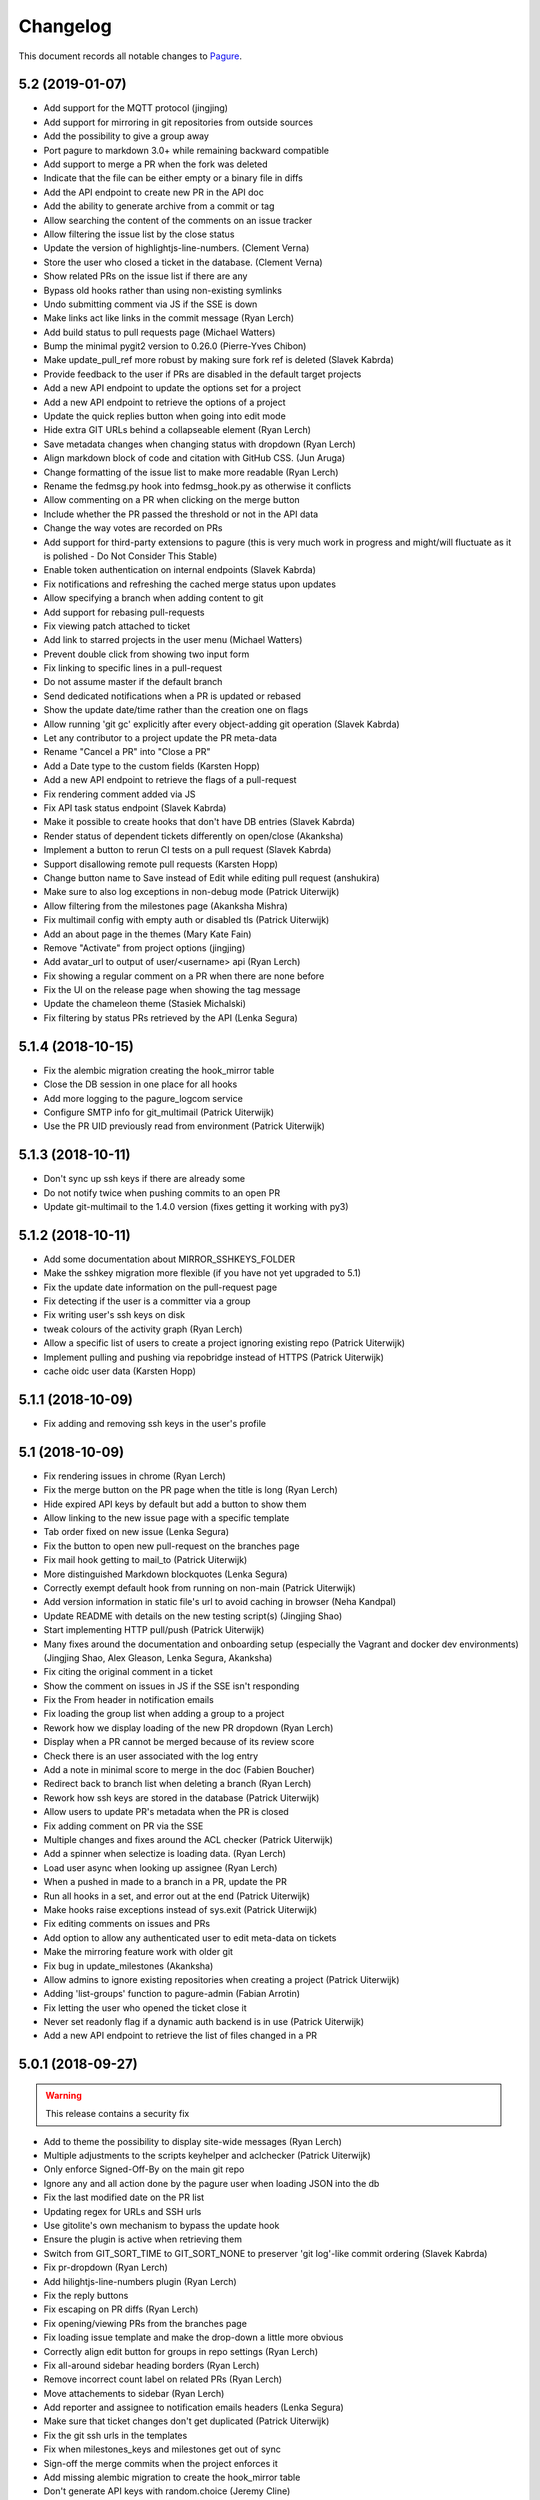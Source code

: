 Changelog
=========

This document records all notable changes to `Pagure <https://pagure.io>`_.

5.2 (2019-01-07)
----------------
- Add support for the MQTT protocol (jingjing)
- Add support for mirroring in git repositories from outside sources
- Add the possibility to give a group away
- Port pagure to markdown 3.0+ while remaining backward compatible
- Add support to merge a PR when the fork was deleted
- Indicate that the file can be either empty or a binary file in diffs
- Add the API endpoint to create new PR in the API doc
- Add the ability to generate archive from a commit or tag
- Allow searching the content of the comments on an issue tracker
- Allow filtering the issue list by the close status
- Update the version of highlightjs-line-numbers. (Clement Verna)
- Store the user who closed a ticket in the database. (Clement Verna)
- Show related PRs on the issue list if there are any
- Bypass old hooks rather than using non-existing symlinks
- Undo submitting comment via JS if the SSE is down
- Make links act like links in the commit message (Ryan Lerch)
- Add build status to pull requests page (Michael Watters)
- Bump the minimal pygit2 version to 0.26.0 (Pierre-Yves Chibon)
- Make update_pull_ref more robust by making sure fork ref is deleted
  (Slavek Kabrda)
- Provide feedback to the user if PRs are disabled in the default target
  projects
- Add a new API endpoint to update the options set for a project
- Add a new API endpoint to retrieve the options of a project
- Update the quick replies button when going into edit mode
- Hide extra GIT URLs behind a collapseable element (Ryan Lerch)
- Save metadata changes when changing status with dropdown (Ryan Lerch)
- Align markdown block of code and citation with GitHub CSS. (Jun Aruga)
- Change formatting of the issue list to make more readable (Ryan Lerch)
- Rename the fedmsg.py hook into fedmsg_hook.py as otherwise it conflicts
- Allow commenting on a PR when clicking on the merge button
- Include whether the PR passed the threshold or not in the API data
- Change the way votes are recorded on PRs
- Add support for third-party extensions to pagure (this is very much
  work in progress and might/will fluctuate as it is polished - Do Not
  Consider This Stable)
- Enable token authentication on internal endpoints (Slavek Kabrda)
- Fix notifications and refreshing the cached merge status upon updates
- Allow specifying a branch when adding content to git
- Add support for rebasing pull-requests
- Fix viewing patch attached to ticket
- Add link to starred projects in the user menu (Michael Watters)
- Prevent double click from showing two input form
- Fix linking to specific lines in a pull-request
- Do not assume master if the default branch
- Send dedicated notifications when a PR is updated or rebased
- Show the update date/time rather than the creation one on flags
- Allow running 'git gc' explicitly after every object-adding git operation
  (Slavek Kabrda)
- Let any contributor to a project update the PR meta-data
- Rename "Cancel a PR" into "Close a PR"
- Add a Date type to the custom fields (Karsten Hopp)
- Add a new API endpoint to retrieve the flags of a pull-request
- Fix rendering comment added via JS
- Fix API task status endpoint (Slavek Kabrda)
- Make it possible to create hooks that don't have DB entries (Slavek Kabrda)
- Render status of dependent tickets differently on open/close (Akanksha)
- Implement a button to rerun CI tests on a pull request (Slavek Kabrda)
- Support disallowing remote pull requests (Karsten Hopp)
- Change button name to Save instead of Edit while editing pull request
  (anshukira)
- Make sure to also log exceptions in non-debug mode (Patrick Uiterwijk)
- Allow filtering from the milestones page (Akanksha Mishra)
- Fix multimail config with empty auth or disabled tls (Patrick Uiterwijk)
- Add an about page in the themes (Mary Kate Fain)
- Remove "Activate" from project options (jingjing)
- Add avatar_url to output of user/<username> api (Ryan Lerch)
- Fix showing a regular comment on a PR when there are none before
- Fix the UI on the release page when showing the tag message
- Update the chameleon theme (Stasiek Michalski)
- Fix filtering by status PRs retrieved by the API (Lenka Segura)


5.1.4 (2018-10-15)
------------------

- Fix the alembic migration creating the hook_mirror table
- Close the DB session in one place for all hooks
- Add more logging to the pagure_logcom service
- Configure SMTP info for git_multimail (Patrick Uiterwijk)
- Use the PR UID previously read from environment (Patrick Uiterwijk)


5.1.3 (2018-10-11)
------------------

- Don't sync up ssh keys if there are already some
- Do not notify twice when pushing commits to an open PR
- Update git-multimail to the 1.4.0 version (fixes getting it working with py3)


5.1.2 (2018-10-11)
------------------

- Add some documentation about MIRROR_SSHKEYS_FOLDER
- Make the sshkey migration more flexible (if you have not yet upgraded to 5.1)
- Fix the update date information on the pull-request page
- Fix detecting if the user is a committer via a group
- Fix writing user's ssh keys on disk
- tweak colours of the activity graph (Ryan Lerch)
- Allow a specific list of users to create a project ignoring existing repo
  (Patrick Uiterwijk)
- Implement pulling and pushing via repobridge instead of HTTPS
  (Patrick Uiterwijk)
- cache oidc user data (Karsten Hopp)


5.1.1 (2018-10-09)
------------------

- Fix adding and removing ssh keys in the user's profile


5.1 (2018-10-09)
----------------

- Fix rendering issues in chrome (Ryan Lerch)
- Fix the merge button on the PR page when the title is long (Ryan Lerch)
- Hide expired API keys by default but add a button to show them
- Allow linking to the new issue page with a specific template
- Tab order fixed on new issue (Lenka Segura)
- Fix the button to open new pull-request on the branches page
- Fix mail hook getting to mail_to (Patrick Uiterwijk)
- More distinguished Markdown blockquotes (Lenka Segura)
- Correctly exempt default hook from running on non-main (Patrick Uiterwijk)
- Add version information in static file's url to avoid caching in browser
  (Neha Kandpal)
- Update README with details on the new testing script(s) (Jingjing Shao)
- Start implementing HTTP pull/push (Patrick Uiterwijk)
- Many fixes around the documentation and onboarding setup (especially the
  Vagrant and docker dev environments) (Jingjing Shao, Alex Gleason, Lenka
  Segura, Akanksha)
- Fix citing the original comment in a ticket
- Show the comment on issues in JS if the SSE isn't responding
- Fix the From header in notification emails
- Fix loading the group list when adding a group to a project
- Rework how we display loading of the new PR dropdown (Ryan Lerch)
- Display when a PR cannot be merged because of its review score
- Check there is an user associated with the log entry
- Add a note in minimal score to merge in the doc (Fabien Boucher)
- Redirect back to branch list when deleting a branch (Ryan Lerch)
- Rework how ssh keys are stored in the database (Patrick Uiterwijk)
- Allow users to update PR's metadata when the PR is closed
- Fix adding comment on PR via the SSE
- Multiple changes and fixes around the ACL checker (Patrick Uiterwijk)
- Add a spinner when selectize is loading data. (Ryan Lerch)
- Load user async when looking up assignee (Ryan Lerch)
- When a pushed in made to a branch in a PR, update the PR
- Run all hooks in a set, and error out at the end (Patrick Uiterwijk)
- Make hooks raise exceptions instead of sys.exit (Patrick Uiterwijk)
- Fix editing comments on issues and PRs
- Add option to allow any authenticated user to edit meta-data on tickets
- Make the mirroring feature work with older git
- Fix bug in update_milestones (Akanksha)
- Allow admins to ignore existing repositories when creating a project (Patrick
  Uiterwijk)
- Adding 'list-groups' function to pagure-admin (Fabian Arrotin)
- Fix letting the user who opened the ticket close it
- Never set readonly flag if a dynamic auth backend is in use (Patrick Uiterwijk)
- Add a new API endpoint to retrieve the list of files changed in a PR


5.0.1 (2018-09-27)
------------------

.. warning:: This release contains a security fix

- Add to theme the possibility to display site-wide messages (Ryan Lerch)
- Multiple adjustments to the scripts keyhelper and aclchecker (Patrick Uiterwijk)
- Only enforce Signed-Off-By on the main git repo
- Ignore any and all action done by the pagure user when loading JSON into the db
- Fix the last modified date on the PR list
- Updating regex for URLs and SSH urls
- Use gitolite's own mechanism to bypass the update hook
- Ensure the plugin is active when retrieving them
- Switch from GIT_SORT_TIME to GIT_SORT_NONE to preserver 'git log'-like commit
  ordering (Slavek Kabrda)
- Fix pr-dropdown (Ryan Lerch)
- Add hilightjs-line-numbers plugin (Ryan Lerch)
- Fix the reply buttons
- Fix escaping on PR diffs (Ryan Lerch)
- Fix opening/viewing PRs from the branches page
- Fix loading issue template and make the drop-down a little more obvious
- Correctly align edit button for groups in repo settings (Ryan Lerch)
- Fix all-around sidebar heading borders (Ryan Lerch)
- Remove incorrect count label on related PRs (Ryan Lerch)
- Move attachements to sidebar (Ryan Lerch)
- Add reporter and assignee to notification emails headers (Lenka Segura)
- Make sure that ticket changes don't get duplicated (Patrick Uiterwijk)
- Fix the git ssh urls in the templates
- Fix when milestones_keys and milestones get out of sync
- Sign-off the merge commits when the project enforces it
- Add missing alembic migration to create the hook_mirror table
- Don't generate API keys with random.choice (Jeremy Cline)


5.0 (2018-09-24)
----------------

.. warning:: This release contains backward incompatible changes and fixes a CVE

- Pagure supports now python2 and python3 simultaneously (Thanks to Aurélien
  Bompard and Neal Gompa for the testing)
- New UI deployed (thanks to Ryan Lerch)
- New dashboard page as index page when authenticated (Ryan Lerch)
- API listing items (projects, issues, pull-requests are now paginated (
  Karsten Hopp)
  .. warning:: Backward incompatible
- Enable private projects by default (Neal Gompa)
  .. warning:: Backward incompatible
- Change the default and sample configuration to point to localhost-friendly
  resources (Neal Gompa)
  .. warning:: Backward incompatible
- Disable sending FedMsg notifications by default (Neal Gompa)
  .. warning:: Backward incompatible
- Switch default authentication to `local` (Neal Gompa)
  .. warning:: Backward incompatible
- Drop the dependency on python-pygments
- Drop the dependency on flask-multistatic
- Drop the dependency on python-trollius (in favor of python-trololio) (Neal
  Gompa)
- Bump pygit2 requirement to 0.24.0 minimum
  .. warning:: Backward incompatible
- Add support to re-open a pull-request (Karsten Hopp)
- Fix editing a file into a fork containing a namespace
- Allow creating a new API token based on an expired one
- New API endpoint to submit a pull-request
- Add support for making the issue tracker read-only
- Add a new API endpoint allowing to update watch status on a project
- Paginate the project lists on the front pages
- Let the reply button append instead of replacing
- Add a way to list all API tokens and don't restrict the info command (
  in pagure-admin)
- Expand pagure-admin to allow using it to block an user
- Expand pagure-admin to allow adding new groups using it
- Allow viewing commits from a git tag
- Support viewing commits from a specific commit hash
- Add a hook that disables creating new branches by git push (Slavek Kabrda)
- Make API endpoint for creating new git branch have its own ACL
- Support sorting PR's by recent activity (ymdatta)
- Fix installing the API key reminder cron with systemd  integration
- Add reactions to comments (Lubomír Sedlář)
- New API endpoint allowing to retrieve pull-requests based on their UUID
  (Slavek Kabrda)
- Add an option to restrict emails sent to certain domains (Karsten Hopp)
- Integration with repospanner (Patrick Uiterwijk)
- Rework how git hooks work to rely on a single file rather than moving files
  around (Patrick Uiterwijk)
- Add themes for pagure.io, src.fedoraproject.org (Ryan Lerch)
- Add themes for OpenSUSE (hellcp)
- Ensure remote PR are opened from a remote URL (CVE-2018-1002158 - reported by
  Patrick Uiterwijk)

4.0.4 (2018-07-19)
------------------

.. note:: This release fixes CVE-2018-1002155, CVE-2018-1002156,
        CVE-2018-1002157, CVE-2018-1002153

- Ensure the project's description does not contain any javascript (Michael
  Scherer)
- Prevent the project's URL to be anything other than an URL
- Escape any html people may have injected in their author name in commits
  (Michael Scherer)
- Do not serve SVG inline (Michael Scherer)

  - The four items above constitute CVE-2018-1002155

- Catch exception raised by pagure-ci when it fails to find a build on jenkins
- Fix RELATES and FIXES regex to cover projects with a dash in their name
- Support calls from jenkins indicating the build is started
- Ensure we check the required group membership when giving a project away
- Add missing titles to the milestones table in the settings
- Properly inform the user if they are introducing a duplicated tag
- Only select the default template when creating a new ticket
- Fix the subscribe button on the PR page
- Fix updating a remote PR
- Fix showing the 'more' button on the overview page
- Multiple fixes to the pagure-milter
- Fix triggering CI checks on new comments added to a PR
- Fix logging and the SMTPHandler
- Do not notify everyone about private tickets (CVE-2018-1002157)
- Make the settings of a project private (CVE-2018-1002156)
- Ensure the git repo of private projects aren't exposed via https
  (CVE-2018-1002153)
- Do not log activity on private projects
- Drop trollius-redis requirement (Neal Gompa)

4.0.3 (2018-05-14)
------------------

- Backport utility method from the 4.1 code to fix the 4.0.2 release

4.0.2 (2018-05-14)
------------------

.. note:: This release fixes CVE-2018-1002151

- Fix showing the list of issues in a timely fashion (Patrick Uiterwijk)
- Fix stats for commits without author (Lubomír Sedlář)
- Explain how to fetch a pull request locally and some grammar fixes
  (Todd Zullinger)
- Drop the constraint on the requirement on straight.plugin but document it
- Fix the requirement on bcrypt, it's optional
- Make API endpoint for creating new git branch have its own ACL
  fixes CVE-2018-1002151

4.0.1 (2018-04-26)
------------------

- Fix browsing projects in a namespace when logged in and the instance has only
  one contributor for every projects
- Fix commenting on a PR or an issue if the event source server is not
  configured at all (Slavek Kabrda)


4.0 (2018-04-26)
----------------

- Re-architecture the project to allow potentially extending pagure outside of
  its core
- Fix running the tests on newer pygit
- Add a space between the fork and the watch buttons
- Add a global configuration option to turn on or off fedmsg notifications for
  the entire pagure instance
- Set the default username to be 'Pagure' when sending git commit notifications
  by email
- Add project setting to show roadmap by default (Vivek Anand)
- Explain in the doc where the doc is coming from
- Expand and document the tokenization search
- Add document that multiple keys are supported
- Add a way to block non fast-forwardable commits on all branches
- Fix running pagure on docker for development (Clément Verna)
- Make the accordeon in the settings page work correctly
- Allow calling git blame on a commit instead of a branch
- Exclude the .pyc files from all folders
- Fix viewing file if the identifier provider is a commit hash
- Make pagure-ci use python-jenkins to work with newer Jenkins
- Fix the link to the pull-request shown by the default git hook
- If the tag's color is the default text, convert it to the hex value
- Include documentation on how to pull locally a pull-request on the PR page
- Properly retrieve the number of projects and forks users have
- Replace jquery.dotdotdot by jquery.expander
- Update the Preview button to display 'Edit' when previewing
- Fix supporting <link> in markdown as it is supposed to be
- Add missing authentication provider option to documentation (Michael Watters)
- Fix couple of places where fullname is required while it's not
- Let users see and access private tickets they are assigned to
- Fix allowing to add multiple tags with the same color
- Add a new API endpoint allowing to open new pull-requests
- Fix checking if the user is authenticated
- Add the possibility to mark milestones as active or inactive
- Fix making the milestones showing in the correct order on the issue page
- Fix showing the proper URLs in the repo overview
- Include the cached merge status in the JSON representation of pull-requests
- Improve the fedmsg git hook documentation
- Fix display of deleted parent on index page (Lubomír Sedlář)
- Adjust message shown to the user deleting a tag off a project
- Fix redirecting the user when they remove themselves from a project
- Add an option to notify on flags being added to a pull-request
- Add an option to notify on flags being added to a commit
- Document project intra-pagure hyperlinks
- Refresh the PR cache of the parent repo rather than always the current one
- Move the webhook service to be a celery service
- Fix dead-link due to documentation for python-markdown being moved
- Mention #pagure IRC channel in Contributing docs (Peter Oliver)
- Fix editing and deleting comments added by the EV server to PRs
- Include a count of the number of tickets shown vs recorded for each milestone
- Do not try to get the avatar if the author has no email
- Fix HTML on settings page
- Migrate the logcom service to be celery based and triggered
- Link directly to API key settings in error message about expired API key
  (Peter Oliver)
- Drop the constraint on binaryornot
- Make fork page header link consistent (Lubomír Sedlář)
- Fix the rtd hook and port it to the v2 API (Clément Verna, Pierre-Yves Chibon)
- Deduplicate list of contributors to a project (Lubomír Sedlář)
- Remove repo from gitolite cache when it gets deleted (Slavek Kabrda)
- Make the hooks use the new architecture (Clément Verna)
- Switch to comments on PR page when url fragment is reset (Lubomír Sedlář)
- Handle implicit issue link at start of line (Adam Williamson)
- Don't treat @ in the middle of words as a mention (Adam Williamson)
- Improve the CI settings docs (Clément Verna)
- Ensure the tasks has finished before checking its results
- Fix oidc logout with admin_session_timedout (Slavek Kabrda)
- Make images be lazy loaded via javascript
- Adjust activity heatmap and logs for timezone (Adam Williamson)
- Use timezone not offset for user activity, fix heat map (Adam Williamson)
- JS clean up (Lubomír Sedlář)
- Fix UnicodeEncode on entering non-ascii password (Farhaan Bukhsh)
- Add Tests and exception for non-unicode password (Farhaan Bukhsh)
- Forbid adding tags with a slash in their name to a project
- Migrate the loadjson service to be celery-based
- Specify which service is logging the action for easier debugging/reading of
  the logs
- Merge the fedmsg notifications on commit logic into the default hook
- Merge pagure-ci into the pagure's celery-based services
- When creating a new PR, allow updating the branch from
- Allow pull changes from a different repo than the parent one
- Add a new internal endpoint to get the family of a project
- Expand the API endpoint listing tags to include the hash if asked t
- List the tags of the project in the list of commits
- Fix sending notifications in the default hook
- Make it possible to use custom PR/commit flags based on instance configuration
  (Slavek Kabrda)
- Show summary of flags on page with commits list (Slavek Kabrda)
- Improve the info message when trying to setup an user with a known email
- Make badges with flag counts in commits list to links to commit details
  (Slavek Kabrda)
- Enable sending messages to stomp-compliant brokers (Slavek Kabrda)
- Update required pygit2 version (Clément Verna)
- Do not crash when getting the branches ready for PR on a fork with no parent
- Adjust tests for newer flask
- Make trigger CI build depends on project name (Clément Verna)
- Ensure the DOCS_FOLDER and TICKETS_FOLDER really are optional
- Move the `Add Milestone` button near the top and fix the layout
- Add a button to delete empty line when adding new tags
- Change submit button labels for issues and PRs (Akshay Gaikwad)
- Add changelog.rst (Akshay Gaikwad)
- Overflow heatmap automatically (Paul W. Frields)
- Large unit-tests improvement both in quality and speed (Aurélien Bompard)
- Initial support for commit CI trigger (Clément Verna)
- Added signed-off-by during web ui commit (yadneshk)
- Replace py-bcrypt by python2-bcrypt (Clément Verna)
- Fix the user's requests page
- Establish an order for readme files (Karsten Hopp)
- Include the filename when showing the diff of remote PRs
- Specify the parent repo, even when creating a remote PR
- Always use md5 to get ssh key information (Patrick Uiterwijk)
- Support showing comment submitted by ajax when the SSE is down/not set
- Add the possibility to link issues to pull-requests (in the UI)
- Rely on the list of branches rather than the ``.empty`` attribute to find out
  if a git repo is empty or not
- Add the possibility to split the tasks into multiple queues
- Fix getting the patch of a PR that no longer has a project from
- Do not update the CHECKSUMS file if the file was already uploaded
- Show the fork button on forks
- Make the web-hook field be a textarea and improve the documentation about
  web-hook
- Fix supporting branches containing multiple dots
- Do not convert to markdown commit messages in notifications
- Port pagure to use the compile-1 script from upstream gitolite (if
  configured to do so) (Slavek Kabrda)
- Add preview when editing a comment (Rahul Bajaj) and the initial comment
- Ensure that deployment keys are managed correctly (Michael Watters)
- Improve human-readable date/time display in web UI (Adam Williamson)
- Make sure we rollback session on task failures (Slavek Kabrda)
- Fix new commit notification mails with non-ASCII (#1814) (Adam Williamson)
- Don't create gitolite.conf entries for docs and tickets when they're disabled (Slavek Kabrda)
- Move source git urls above contibutors list (yadneshk)
- Fix private repo to be accessed by ACLs other than admin (Farhaan Bukhsh)
- Change the lock name based on the git repo touched (Pierre-Yves Chibon)
- Adjust the spec file, remove no longer needed lines and fix requirements (Pierre-Yves Chibon)
- Add example worker systemd service file (Pierre-Yves Chibon)
- Adjust the wsgi file for the new arch (Pierre-Yves Chibon)
- Fix turning the read-only boolean on a fork (Pierre-Yves Chibon)
- Support blaming a file is the identifier is a tag (Pierre-Yves Chibon)
- Ensure the git hooks are always executable in the rpm (Pierre-Yves Chibon)
- Do not syntax highlight 'huge' files (Patrick Uiterwijk)
- Fix exceptions caused by missing merge object (Michael Watters)
- Fix linking to a PR that was opened from a main project to a fork (Pierre-Yves
  Chibon)
- Add support for repository templates for sources and forks (Pierre-Yves
  Chibon)
- Enable usage of flask-session extension (Slavek Kabrda)
- Add a configuration key allowing to send fedmsg notifications on all commits
  (Pierre-Yves Chibon)
- Allow deleting branch when PR is merged (Lubomír Sedlář)


3.13.2 (2017-12-21)
-------------------

- Fix ordering issues by author using an alias so the User doesn't collide


3.13.1 (2017-12-19)
-------------------

- Add an alembic migration removing a constraint on the DB that not only no
  longer needed but even blocking regular use now


3.13 (2017-12-18)
-----------------

- Fix the alembic migration adjusting the pull_requests table
- Fix how is created the db in the docker development environment (Clement
  Verna)
- Ensure optional dependencies remain optional
- Ensure groups cannot be created when it is not allowed
- When listing issues, include the project as well in the user's issue API
  endpoint
- Sort forks by date of creation (descending) (Neha Kandpal)
- Ensure the pagination arguments are returned when a page is specified
- Make the milestone clickable on the issue page
- Make the celery tasks update their status so we know when they are running (vs
  pending)


3.12 (2017-12-08)
-----------------

- Adjust the API endpoint listing project to not return a 404 when not projects
  are found (Vivek Anand)
- Remove --autoreload from the docker dev deployment (Vivek Anand)
- Fix ordering issues (Patrick Uiterwijk)
- Do not log actions pertaining to private issues, PRs or projects
- Fix flagging a PR when no uid is specified
- Fix the doc about custom gitolite config
- Fix displaying the filename on the side and linking to file for remote PRs
- Add irc info in Readme (Vivek Anand)
- Make pagure compatible with newer python chardet
- Check that the identifier isn't the hash of a git tree in view_file
- Fix if the identifier provided is one of a blob instead of a commit in
  view_commit
- Include the status when flagging a PR via jenkins
- Enable OpenID Connect authentication (Slavek Kabrda)
- Use the updated timestamp in the pull-request list
- Add migration to fix the project_from_id foreign key in pull_requests
- Let the SSE server to send the notifications so they can be displayed live
- Improve the createdb script to support stamping the database in the initial
  run
- Specify a different connection and read timeout in pagure-ci
- Small CSS fix making the (un)subscribe show up on the PR page


3.11.2 (2017-11-29)
-------------------

- Fix giving a project if no user is specified
- Don't show issue stats when issues are off


3.11.1 (2017-11-28)
-------------------

- Fix showing the issue list
- Make clear in the project's settings that tags are also for PRs (Clement
  Verna)
- Remove unused jdenticon js library (Shengjing Zhu)


3.11 (2017-11-27)
-----------------

- Print out the URL to existing PR(s) or to create one on push
- Reword the repository access warning (Matt Prahl)
- Add pagure-admin admin-token update to update the expiration date
- Fix the api_view_user_activity_stats to return the expected data (post flask
  0.11)
- Add small icon showing if issues are blocked or blocking in the issue list
- Replace all print statements with print function calls (Vadim Rutkovski)
- Add a default_priority field to projects
- Bail on merge a PR that is already closed
- Add a graph of the history of the open issues on the project
- Make the pagure hook act as the person doing the push
- Clean spec file to drop deprecated lines and macros (Igor Gnatenko)
- Include selectize in the settings page to fix the autocomplete in the give
  project action
- Do not display the close_status if there isn't one
- Do not show the `Fork and edit` button all the time
- Allow project maintainer to set metadata when creating a new issue (expand the
  API as well)
- Add a timeout when trying to query jenkins
- Show the reply button even if the PR/issue is closed.
- Add a diff view for PR
- Improve the `My star` page
- Introduce repo statistics
- When a project enforce signed-off-by, clearly say so on the new PR page and
  properly block the PR from being created
- Adjust button title on the 'Fork and Edit' action
- Fix typos in the code (chocos10)
- When editing an issue, act as the person who pushed the change
- Commit using the user's fullname if there is one, otherwise its username
- Expand the group info API endpoint
- Sorting on Opened, Modified, Closed, Priority, Reporter, Assignee cols (Mohan
  Boddu and Matt Prahl)
- Fix the Vagrant setup (Ryan Lerch)
- Fix typo in the example pagure.wsgi file (Vivek Anand)
- Add API endpoints for listing pull requests for a user (Ryan Lerch)
- Ask for the post-commit hook to be run when editing files via the UI
- Fix the milter for email gpg signed
- Allow filtering the user's project by access level
- Add a modal at the bottom of the issues list to add milestones
- Add a field to store the order of the milestones
- Hide the ``+`` button on the index page when it is disabled in the UI
- Improve mimetype detection (Shengjing Zhu and Clement Verna)
- Allow assignee to drop their assignment
- Remove duplicate [Pagure] from mail subjects (Stefan Bühler)
- Fix undefined 'path' in blame.html template (Stefan Bühler)
- Warn users when a project does not support direct push
- Update gitolite's config for the project when set to PR only
- Do not report the branch differing master if PRs have been turned off
- Add a button and an API endpoint to subscribe to PR's notifications
- Fix showing the file names in PR (pre)view
- Fix number of typos in the documentation (René Genz)
- Improve the documentation about documentation hosting in pagure (René Genz)
- Allow priorities and milestones to be 0 or -1
- Return the flag UID when adding or updating a flag on a PR not in fedmsg
- Add flags on commits
- Add documentation about flags on commits and PRs
- Add status fields to flags
- Make flag's UID be unique to the commit/PR being flagged
- Add API endpoint to retrieve all issues related to an user across all repos
- Fix the new PR and delete buttons for branch name with + in them
- When merging a PR, call the post-update hook on the target repo
- Add tags to pull-request
- Fix documentation for fork API endpoint (ishcherb)
- Send fedmsg messages when deleting a project (Shaily)


3.10.1 (2017-10-13)
-------------------

- Fix providing access to some of the internal API endpoints by javascript


3.10 (2017-10-13)
-----------------

- Show the branches' head in the commit list
- Log which IP is being denied access to the internal endpoints (makes debugging
  easier)
- Link to pagure's own markdown documentation and warn that remote images are
  not supported
- Document how to run a single test file or a single test in a file
- Fix trying to decode when the encoding is None
- Include an url_path field in the JSON representation of a project
- Generalize the description of the ACLs (since we know have project-less API
  tokens)
- Drop ``--autoreload`` from the .service files as celery dropped support for it
  and it never really worked (Vivek Anand)


3.9 (2017-10-11)
----------------

- Fix the editing issue when the user does not actually edit anything
- Fix the internal API endpoint: get branches of commit to support namespace
- Consolidate the code in our custom markdown processor (fixes linking to a
  commit on a namespaced project)
- Fix deleting a project by also removing it from the gitolite config
- Warn if the user is about to just recompile the gitolite config via
  pagure-admin (Patrick Uiterwijk)
- Update .git/config example in doc/usage/pull_requests.rst (sclark)
- Include the PRs opened by the user on the 'My pull-requests' page
- Add to pagure-admin the actions: get-watch and update-watch
- Add to pagure-admin the action: read-only
- Add the user's fullname (if there is one) as title when they comment
- Fix the title of the percentage when hovering over the red bar in issues
- Make the box to edit comments bigger
- Document in the usage section where to find the API documentation
- Provide the sha256 and sha512 of the releases in a CHECKSUMS file
- Remove clear buttons (Till Maas)


3.8 (2017-09-29)
----------------

- Fix API documentation for git/branch (Matt Prahl)
- Fix giving a project to someone who already has access (Matth Prahl)
- Add some border to the tables created in README files
- Ask the user to confirm merging a pull-request
- Fix processing status and close_status updates in the SSE
- Fix the URL to the issue used by the SSE JS on tags
- Increase the logging in the milter to help figuring out issues in the future
- Fix the In-Reply-To header when sending notifications
- Fix showing the delete project button
- Fix search issues with a unicode character
- Catch exception raised when accessing the head of the repo
- Fix deleting a project when some of the folder are not used
- Allow viewing a PR when its origin (fork or branch) is gone
- Fix linking to issue or PR in namespaced projects via #<id>
- Make it more obvious that the namespace and the project are different links
- Tell fedmsg to send things with pagure certificates (Patrick Uiterwijk)
- Fix loading ticket templates on namespaced project and extracting their names
- Add a banner on the overview page when the ACLs are being refreshed on the
  backend (and thus ssh access may not be entirely functional) (Vivek Anand)
- Update the documentation on how to create pull requests (Clement Verna)
- Add button to refresh external pull requests (Patrick Uiterwijk)
- Add the possibility to get the group members when asking the project info
- Make the PROJECT_NAME_REGEX used in form be configurable
- Adjust the milter to support replying with any email addresses associated
- Allow pagure admin to give a project


3.7.1 (2017-09-05)
------------------

- Fix the UPGRADING documentation
- Add the API endpoint to edit multiple custom fields to the doc (Clement
  Verna)


3.7 (2017-09-05)
----------------

- Update link to markdown documentation, fix typo on the way (Till Hofmann)
- Add feature allowing to prevent project creation in the UI only
- Remove the front whitespace from the commit markdown regex (Clement Verna)
- New API endpoint to modify multiple custom fields (Clement Verna)
- Update the example output of the API endpoint giving project information
- Add the ability to order issues by ascending or descending (Matt Prahl)
- Consolidate around pagure.lib.git.generate_gitolite_acls
- Regenerate the gitolite ACL when changing the main admin of a project
- Change the documentation link end point (Clement Verna)
- Fixes the README.rst file (Ompragash)
- Update Docker Environment (Clement Verna)
- Add a configuration key to allow deleting forks but not projects
- Show the entire project name in the UI on the delete button
- Add support for a custom user in the SSH URL
- Do not show the SSH url when the user isn't logged in
- Update the documentation on how to work with pull requests (Clement Verna)
- Support both JSON and Form POST on APIs that accepted only JSON (Matt Prahl)
- Don't expand groups in the watchers API (Ralph Bean)
- Add a new branch API (Matt Prahl)
- Add bash function example to PR documentation (Clement Verna)
- Add the star project feature (Vivek Anand)
- Update the overview diagram
- Fix the rendering of the API version in the html page (Clement Verna)
- Fix message-id not having FQDN (Sachin Kamath)
- Mention on what the rebase was done
- Remove the line numbers coming from pygments on pull-requests
- Include the targeted branch in the list of PRs
- Separately link user/namespace/name
- Fix the pagination when listing projects via the view_projects endpoints
- Retain access when transfering ownership of the project (Matt Prahl)


3.6 (2017-08-14)
----------------

- Blacklist creating a group named 'group'
- Allow having a dedicated worker to compile the gitolite configuration file
- Fix removing groups of a project
- Make the API returns only open issues by default (as documented) (Clement
  Verna)
- Improve the README regarding the use of eventlet to run the tests (Vivek
  Anand)
- Give Pagure site admins the ability to modify projects using the API (Matt
  Prahl)
- Add the "git/generateacls" API endpoint for projects (Matt Prahl)


3.5 (2017-08-08)
----------------

- Fix login when groups are managed outside
- Fix the ordering of the issues by priority using JS and its documentation
- Indicate the issue/PR status in the title of its link
- Correct typo in waiting page template: 'You task' -> 'Your task' (Hazel Smith)
- Fix redirect in search (Carl George)
- Fix removing users of a project
- Allow customizing the HTML title globally
- Drop the new line character and the '# end of body' message when loading the
  config
- Scroll to the comment section on clicking reply. (shivani)
- only show issues on the My Issue page if the issue tracker is on for the
  project (Vivek Anand)
- Update the refresh-gitolite action of pagure-admin for the new interface
  (turns out this wasn't in fact merged in 3.4)
- Add a configuration key to make pagure case sensitive
- Add an USER_ACLS configuration key
- Document the different API token ACLs configuration keys
- Fix syncing groups from external account sources (Patrick Uiterwijk)


3.4 (2017-07-31)
----------------

- Fix layout breakage in the doc
- Stop using readlines() to drop the trailing new line character
- Fix logging by properly formatting the message
- Fix the issue count in the My Issues page (Vivek Anand)
- Add a configuration key to disable deleting branches from the UI
- Add a configuration key to disable managing user's ssh key in pagure
- Fix the vagrant environment (Clement Verna)
- Fix branch support for the git blame view
- Update the PR ref when the PR is updated
- Add a configuration key to disable the deploy keys in a pagure instance
- Fix login when groups are managed outside of pagure
- Fix setting up the git hooks when there is no DOCS_FOLDER set
- Fix installing up the pagure hooks when there is no DOCS_FOLDER set


3.3.1 (2017-07-24)
------------------

- Fix typo in the alembic migration present in 3.3


3.3 (2017-07-24)
----------------

- [SECURITY FIX] block private repo (read) access via ssh due to a bug on how we
  generated the gitolite config - CVE-2017-1002151 (Stefan Bühler)
- Add the date_modified to projects (Clement Verna)


3.2.1 (2017-07-14)
------------------

- Fix a syntax error on the JS in the wait page


3.2 (2017-07-14)
----------------

- Use a decorator to check if a project has an issue tracker (Clement Verna)
- Optimize generating the gitolite configuration for group change
- Fix the issue_keys table for mysql
- Drop the load_from_disk script
- Fix next_url URL parameter on the login page not being used (Carlos Mogas da
  Silva)
- Support configuration where there are no docs folder and no tickets folder
- Show all the projects a group has access to
- Add pagination to the projects API (Matt Prahl)
- Simplify diff calculation (Carlos Mogas da Silva)
- Show the inline comment in the PR's comments by default (Clement Verna)
- Fix the URL in the API documentation for creating a new project (Matt Prahl)


3.1 (2017-07-04)
----------------

- Allow project-less API token to create new tickets
- Tips/tricks: add info on how to validate local user account without email
  verification (Vivek Anand)
- Optimize the generation of the gitolite configuration
- Improve logging and load only the plugin of interest instead of all of them
- Show the task's status on the wait page and avoid reloading the page
- Don't show '+' sign when GROUP_MNGT is off (Vivek Anand)


3.0 (2017-06-30)
----------------

- Since 2.90 celery has become a requirement as well as one of the queueing
  system it supports (pagure defaults to using redis)
- Multiple stability and performance improvements (mainly thanks to Patrick
  Uiterwijk)
- Fix the assignee value in fedmsg when assigning a ticket (Ricky Elrod)
- Make pagure support bleach 2.0.0 (Shengjing Zhu)
- Fixes in CI support (Tim Flink)
- Update the documentation
- Fix plain readme html escape (Shengjing Zhu)
- Refactor user existence code in API and UI (Abhijeet Kasurde)
- Add an API to modify a Pagure project's owner (Matt Prahl)
- Support for uploading multiple files to an issue at once
- Introduce the external committer feature
- Add the required groups feature
- Add an API endpoint to get the git urls of a project (Matt Prahl)
- Blacklist 'wait' as project name
- Add a border to the search box on the side bar to the documentation
- Add the list-id, list-archive and X-Auto-Response-Suppress email headers
- Add ways to customize the gitolite configuration file with snippets
- Return a 404 on private ticket if the user is not authenticated
- cleanup: move static js/css to vendor dir
- Limit the requests version as it conflicts with our chardet requirement
- Rename all the services to pagure-*
- Remove 'on <project name' - watch status dropdown (Vivek Anand)
- Create references for pull-request in the git repo for local checkout
- Use the entire list of users for the assignee field completion
- Fix searching for groups
- Make the search work when searching for project with namespaces or forks
- Return a human-friendly error message when upload fails
- Let acting on the status potentially set the close_status and vice versa
- Multiple fixes to the SSE server
- When forking a project, wait until the very end to let the user go through
- Allow customizing the writing of gitolite's configuration file
- Fix diffing the branch of a project against the target branch
- Fix displaying the new PR button on the default branch
- Do not send a notification upon merge conflicts
- Do not let pagure return 500 when hit with bogus URL
- When loading comment from JSON rely on username/comment rather than comment id
- When deleting a comment, refresh the ticket git repo
- Make patch_to_diff use lists instead of string concatenation (Patrick
  Uiterwijk)


2.90.1 (2017-07-24)
-------------------

- Fix the systemd service file for the worker, needs to have the full path
  (Patrick Uiterwijk and I)
- Fix the logcom server (Patrick Uiterwijk)
- Use python-redis instead of trollius-redis to correctly clean up when client
  leaves on the EV server (Patrick Uiterwijk)


2.90.0 (2017-05-23)
-------------------

- Re-architecture the interactions with git (especially the writing part) to be
  handled by an async worker (Patrick Uiterwijk)
- Add the ability to filter projects by owner (Matt Prahl)


2.15.1 (2017-05-18)
-------------------

- Fix the requirements on straight.plugin in the requirements.txt file
  (Shengjing Zhu)
- Fix typo in the fedmsg hook so it finds the function where it actually is
- Fix and increase the logging when merging a PR
- Fix pushing a merge commit to the original repo
- Use psutil's Process() instead of looping through all processes (Patrick
  Uiterwijk)
- Don't email admins for each PR conflicting
- Fix/improve our new locking mechanism (Patrick Uiterwijk)
- Drop making the token required at the database level since pagure-ci doesn't
  use one (but do flag pull-requests)
- Fix the watch feature (Matt Prahl)


2.15 (2017-05-16)
-----------------

- Improve logic in api/issue.py to reduce code duplication (Martin Basti)
- Fix the download button for attachment (Mark Reynolds)
- Fix our markdown processor for strikethrough
- Add a spinner indicating when we are retrieving the list of branches differing
- Make add_file_to_git use a lock as we do for our other git repositories
- Add the opportunity to enforce a PR-based workflow
- Store in the DB the API token used to flag a pull-request
- Allow people with ticket access to take and drop issues
- Display the users and groups tied to the repo in the API (Matt Prahl)
- Document our markdown in rest so it shows up in our documentation
- Fix comparing the minimal version of flask-wtf required
- Allow the td and th tags to have an align attribute to allow align in html
  tables via markdown
- Avoid binaryornot 0.4.3 and chardet 3.0.0 for the time being
- Add group information API that shows group members (Matt Prahl)
- Ensure people with ticket metadata can edit the custom fields
- Add support to create private projects (Farhaan Bukhsh) - Off by default
- Link to the doc when the documentation is activated but has no content
- Enforce project wide flake8 compliance in the tests
- Enforce a linear alembic history in the tests
- Increase logging in pagure.lib.git
- Use custom logger on all module so we can configure finely the logging
- Multiple improvements to the documentation (René Genz)
- Add the ability to query projects by a namespace in the API (Matt Prahl)
- Add the /<repo>/git/branches API endpoint (Matt Prahl)
- Lock the git repo when removing elements from it
- Always remove the lockfile after using it, just check if it is still present
- Implement the `Give Repo` feature
- Allow project-less token to change the status of an issue in the API
- Make the watch feature more granular (Matt Prahl): you can now watch tickets,
  commits, both, neither or go back to the default
- Bring the pagure.lib coverage to 100% in the tests (which results to bug fixes
  in the code)
- Add locking at the project level using SQL rather than filelock at the git
  repo level


2.14.2 (2017-03-29)
-------------------

- Fix a bug in the logic around diff branches in repos


2.14.1 (2017-03-29)
-------------------

- Fix typo for walking the repo when creating a diff of a PR
- Have the web-hook use the signed content and have a content-type header
- Fix running the tests on jenkins via a couple of fixes to pagure-admin and
  skipping a couple of tests on jenkins due to the current pygit2/libgit2
  situation in epel7


2.14 (2017-03-27)
-----------------

- Update the label of the button to comment on a PR (Abhijeet Kasurde)
- Make search case insensitive (Vivek Anand)
- Improve the debugging on pagure_loadjson
- Only link the diff to the file if the PR is local and not remote
- Do not log on fedmsg edition to private comment
- When deleting a project, give the fullname in the confirmation window
- Add link to the FPCA indicating where to sign it when complaining that the
  user did not sign it (Charelle Collett)
- Fix the error: 'Project' object has no attribute 'ci_hook'
- Fix input text height to match to button (Abhijeet Kasurde)
- Fix the data model to make deleting a project straight forward
- Fix searching issues in the right project by including the namespace
- When creating the pull-request, save the commit_start and commit_stop
- Ensure there is a date before trying to humanize it
- Fixing showing tags even when some of them are not formatted as expected
- Allow repo user to Take/Drop assigment of issue (Vivek Anand)
- Add merge status column in pull requests page (Abhijeet Kasurde)
- Allow user with ticket access to edit custom fields, metadata and the privacy
  flag (Vivek Anand)
- Add number of issues in my issues page (Abhijeet Kasurde)
- Allow report to filter for a key multiple times
- Add the support to delete a report in a project
- Fix rendering the roadmap when there are tickets closed without a close date
- Fix to show tabs in pull request page on mobile (Abhijeet Kasurde)
- Document some existing API endpoints that were missing from the doc
- Make issues and pull-requests tables behave in responsive way (Abhijeet Kasurde)
- Add option to custom field for email notification (Mark Reynolds)
- When resetting the value of a custom field, indicate what the old value was
- Add instance wide API token
- Move the admin functions out of the UI and into a CLI tool pagure-admin
- Do not update the hash in the URL for every tabs on the PR page
- Fix heatmap to show current datetime not when when object was created (Smit
  Thakkar and Vivek Anand)
- Do not include watchers in the subscribers of a private issue
- Do not highlight code block unless a language is specified
- Make getting a project be case insensitive
- Do not change the privacy status of an issue unless one is specified
- Fix the logic of the `since` keyword in the API (Vivek Anand)
- Fix the logic around ticket dependencies
- Add reset watch button making it go back to the default (Vivek Anand)
- Do not show dates that are None object, instead make them empty strings
- Allow filtering tickets by milestones in the API
- Allow filtering tickets by priorities in the API
- Expand the API to support filtering issues having or not having a milestone
- Use plural form for SSH key textfield (Martin Basti)
- Support irc:// links in our markdown and adjust the regex
- Remove backticks from email subject (Martin Basti)
- Adjust the logic when filtering issues by priorities in the API
- Remove mentioning if a commit is in master on the front page
- Optimize finding out which branches are in a PR or can be
- Add required asterisk to Description on new issues (Abhijeet Kasurde)
- Fix misc typo in 404 messages (Abhijeet Kasurde)
- Add performance git repo analyzer/framework (Patrick Uiterwijk)
- Added tip_tricks in doc to document how to pre-fill issues using the url
  (Eashan)
- Document how to filter out for issues having a certain tag in the tips and
  tricks section
- Allow to manually triggering a run of pagure-ci via a list of sentences set in
  the configuration
- Add support for admin API token to pagure-admin
- Make clicking on 'Unassigned' filter the unassigned PR as it does for issues
- Add Priority column to My Issues page (Abhijeet Kasurde)
- Optimize diffing pull-requests
- Add a description to the API tokens
- Include the fullname in the API output, in the project representation
- Add the possibility to edit issue milestone in the API (Martin Basti)
- Fix some wording (Till Maas)
- Rename "request pull" to pull request (Stanislav Laznicka)
- Make tags in issue list clickable (Martin Basti)
- Include the priority name in the notification rather than its level
- Update the ticket metadata before adding the new comment (if there is one)


2.13.2 (2017-02-24)
-------------------

- Fix running the test suite due to bugs in the code:
- Fix picking which markdown extensions are available
- Fix rendering empty text files


2.13.1 (2017-02-24)
-------------------

- Add a cancel button on the edit file page (shivani)
- Fix rendering empty file (Farhan Bukhsh)
- Fix retrieving the merge status of a pull-request when there is no master
- On the diff of a pull-request, add link to see that line in the entire file
  (Pradeep CE)
- Make the pagure_hook_tickets git hook file be executable
- Be a little more selective about the markdown extensions always activated
- Do not notify the SSE server on comment added to a ticket via git
- Fix inline comment not showing on first click in PR page (Pradeep CE)


2.13 (2017-02-21)
-----------------

- Allow filtering issues for certain custom keys using <key>:<value> in the
  search input (Patric Uiterwijk)
- Make loading the JSON blob into the database its own async service
- Add ACLs to pagure (Vivek Anand)
- Fix running the tests against postgresql
- Let the doc server return the content as is when it fails to decode it
- Fix rendering a issue when one of the custom fields has not been properly
  setup (ie a custom field of type list, with no options set-up but still having
  a value for that ticket)
- Fix auto-completion when adding a tag to a ticket
- Add the possibility to filter the issues with no milestone assigned (Mark
  Reynolds)
- Fix the callback URL for jenkins for pagure-ci
- Backport the equalto test to ensure it works on old jinja2 version (fixes
  accessing the user's PR page)


2.12.1 (2017-02-13)
-------------------

- Include the build id in the flag set by pagure-ci on PR (Farhaan Bukhsh)
- Fix using the deploy keys (Patrick Uiterwijk)
- Add the possibility to ignore existing git repo on disk when creating a new
  project
- Fix checking for blacklisted projects if they have no namespace
- Link to the documentation in the footer (Rahul Bajaj)
- Fix retrieving the list of branches available for pull-request
- Order the project of a group alphabetically (case-insensitive)
- Fix listing the priorities always in their right order


2.12 (2017-02-10)
-----------------

- Fix the place of the search and tags bars in the issues page (Pradeep CE)
- Support removing all content of a custom field (Patrick Uiterwijk)
- Improve the `My Pull Requests` page (Pradeep CE)
- Fix displaying binary files in the documentation
- Add a way to easily select multiple tags in the issues list and roadmap
- Allow selecting multiple milestones easily in the UI of the roadmap
- Fix displaying namespaced docs (Igor Gnatenko)
- Fix the web-hook server
- Add a way to view patch attached to a ticket as raw
- Allow milestone to be set when creating an issue using the API (Mark Reynolds)
- Fix adding and editing tags to/of a project
- Make the usage section of the doc be at the top of it (Jeremy Cline)
- Add notifications to issues for meta-data changes (Mark Reynolds)
- Fix not updating the private status of an issue when loading it from JSON
  (Vivek Anand)
- Fix triggering web-hook notifications via the fedmsg hook
- Add a configuration key allowing to hide some projects that users have access
  to only via these groups
- Fix figuring out which branches are not merged in namespaced project
- Automatically link the commits mentionned in a ticket if their hash is 7 chars
  or more
- Allow dropping all the priorities info of an issue
- Do not edit multiple times the milestone info when updating a ticket
- Only update the custom field if there is a value to give it, otherwise remote
  it
- Make pagure compatible with flask-wtf >= 0.14.0
- Add a button to test web-hook notifications
- Fix the layout on the page listing all the closed issues (Rahul Bajaj)
- Load priorities when refreshing the DB from the ticket git repos (Mark
  Reynolds)
- Ignore `No Content-Type header in response` error raised by libgit2 on pull
  from repo hosted on github (for remote PR)
- Add deployment keys (ssh key specific for a single project can be either read
  and write or read-only) (Patrick Uiterwijk)
- Fix install the logcom service to log commits
- Fix deleting tickets that have a tag attached
- Allow pre-filling title and content of an issue via URL arguments:
  ?title=<title>&content=<issue description>
- Re-initialize the backend git repos if there are no tickets/PRs in the DB
  (Vivek Anand)
- Fix invalid pagination when listing all the tickets (regardless of their
  status) and then applying some filtering (Vibhor Verma)


2.11 (2017-01-20)
-----------------

- Fix the forked repo text on the user's PR page (Rahul Bajaj)
- Display the number of subscribers subscribed to the ticket
- Add an attachments section to tickets (Mark Reynolds)
- Small fixes around the git blame feature
- Add an `Add group` button on page listing the groups (Rahul Bajaj)
- Move the `My Issues` and `My Pull-requests` links under the user's menu
- Document the FORK_FOLDER configuration key as deprecated
- Display the subscribers to PR in the same way to display them on ticket
- Adjust the wording when showing a merge commit
- Ensure the last_updated field is always properly updated (Mark Reynolds)
- Fix decoding files when we present or blame them
- Disable the markdown extensions nl2br on README files
- Make issue reports public
- Only display modified time as the modifying user can not be determined (Mark
  Reynolds)
- Add a new API endpoint returning information about a specific project
- Add a button allowing dropping of assignments for an issue easily (Paul W.
  Frields)
- Make attachments of ticket downloadable (Mark Reynolds)
- Make patch/diff render nicely when viewed attached to a ticket (Mark Reynolds)
- Filter out the currrent ticket in the drop-down list for the blocker/depending
  fields (Eric Barbour)
- Move the logging of the commit as activity to its own service: pagure_logcom
- Add a new API endpoint to set/reset custom fields on tickets
- Introduce the USER_NAMESPACE configuration key allowing to put the project on
  the user's namespace by default
- Fix sending notifications about pull-requests to people watching a project
- Fix the list of blacklisted projects
- Inform the user when they try to create a new group using a display name
  already used (Rahul Bajaj)
- Fix importing the milestones into the project when loading from the git repo
  (Clement Verna)
- Add a button to create a default set of close status (as we have a default set
  of priorities)
- Have pagure bail with an error message if the OpenID server did not return an
  username
- Let the error email use the FROM_EMAIL address set in the configuration file
- Fix theprogress bar shown when listing issues (Gaurav Kumar)
- Replace our current tags by colored one (Mark Reynolds)
- Make the roadmap page use the colored tag (Mark Reynolds)
- Fix the tag of Open pull-request when listing all the pull-requests (Rahul
  Bajaj)
- Remove the 'pagure.lib.model.drop_tables' from test/__init__.py file (Amol
  Kahat)
- Fix the headers of the table listing all the pull-request
- Raise an exception when a PR was made against a branch that no longer exists
- Document what to do when pull-requests are not available in a troubleshooting
  section of the documentation
- Send notification upon closing tickets
- Fix re-setting the close_status to None it when re-opening a ticket
- Fix linking to the tabs in the pull-request page (cep)
- Adjust the rundocserver utility script to have the same arguments as runserver
- Ensure the filtering by author remains when changing the status filter on PR
  list (Rahul Bajaj)
- Improve the page/process to create a new API token (Pradeep CE)
- Prevent re-uploading a file with the same name
- Improve the roadmap page (Mark Reynolds)
- Improve the `My Issues` page (Mark Reynolds)
- Fix home page 'open issues' links for namespaced projects (Adam Williamson)
- Fix logging who did the action
- Return a nicer error message to the user when an error occurs with a remote
  pull-request
- Make interacting with the different git repos a locked process to avoid
  lost/orphan commits
- Update API doc for api_view_user (Clement Verna)
- Dont return 404 when viewing empty files (Pradeep CE (cep))
- Do not automatically update the last_updated or updated_on fields
- Make alembic use the DB url specified in the configuration file of pagure
- Only connect to the smtp server if we're going to send an email
- Add a type list to the custom fields (allows restricting the options) (Mark
  Reynolds)
- Fix displaying non-ascii milestones
- Add the possibility to view all the milestones vs only the active ones (Mark
  Reynolds)


2.10.1 (2016-12-04)
-------------------

- Clean up the JS code in the settings page (Lubomír Sedlář)
- Fix the URLs in the `My Issues` and `My Pull-request` pages


2.10 (2016-12-02)
-----------------

- Updating language on not found page (Brian (bex) Exelbierd)
- Add a view for open pull requests and issues (Jeremy Cline)
- Issue 1540 - New meta-data custom field type of "link" (Mark Reynolds)
- Fix overflow issue with comment preview and pre (Ryan Lerch)
- Issue 1549 - Add "updated_on" to Issues and make it queryable (Mark Reynolds)
- Drop UPLOAD_FOLDER in favor of UPLOAD_FOLDER_URL
- Make the group_name be of max 255 characters
- Bug - Update documentation to match the default EMAIL_SEND value (Michael
  Watters)
- Change - Fix grammar in UI messages around enabling/deactivating git hooks
  (Michael Watters)
- Allow resetting the priorities of a project
- Several fixes and enhancements around the activity calendarheatmap
- Add quick_replies field to project (Lubomír Sedlář)
- Fix blaming files containing non-ascii characters (Jeremy Cline and I)
- Include regular contributors when checking if user is watching a project
- List subscribers on the issue pages (Mark Renyolds and I)


2.9 (2016-11-18)
----------------

- Fix redirecting after updating an issue on a project with namespace (Vivek
  Anand)
- Remove take button from Closed Issues (Rahul Bajaj)
- Show the open date/time on issues as we do for PR (Rahul Bajaj)
- When rendering markdown file use the same code path as when rendering comments
- Add documentation for using Markdown in Pagure (Justing W. Flory)
- Fix the behavior of the Cancel button on PR page (Rahul Bajaj)
- Be tolerant to markdown processing error
- Let the notifications render correctly when added by the SSE server
- Fix the URL for pull request on the list of branches of a fork (Rahul Bajaj)
- Adjust the markdown processor to have 1 regex for all cross-project links
- Remove unsued variables (Farhaan Bukhsh)
- Hide the title of private tickets when linking to them in markdown
- Show user activity in pagure on the user's page
- Add the possibility to subscribe to issues
- Do not cache the session in pagure-ci (as we did for pagure-webhook)
- Fix rendering raw file when the sha1 provided is one of a blob
- Include project's custom fields in the JSON representation of a project
- Include the issue's custom fields values in the JSON representation of an
  issue
- Include the list of close_status and the milestones in the JSON of a project
- Improve documentation related to unit-tests (Rahul Bajaj)
- Use `project.fullname` in X-Pagure-Project header (Adam Williamson)
- Figure a way to properly support WTF_CSRF_TIME_LIMIT on older version of
  flask-wtf
- When updating an issue, if the form does not validate, say so to the user
- Fix the total number of pages when there are no PR/issues/repo (vibhcool)
- Fix forking a repo with a namespace
- Include the namespace in the message returned in pagure.lib.new_project
- Move the metadata-ery area in PR to under the comments tab (Ryan Lerch)
- Update setup instructions in the README.rst (alunux)
- Support namespaced projects when reading json data (clime)
- When uploading a file in a new issue, propagate the namespace info
- Ensure our avatar works with non-ascii email addresses
- Downgrade to emoji 1.3.1, we loose some of the newer emojis we get back
  preview and reasonable size (Clément Verna)
- Fix sending notifications email containing non-ascii characters
- Fix using the proper URL in email notifications (Adam Williamson)
- Move the Clear and Cancel buttons to the right hand side of the comment box
- Fix spelling in the PR page (Vibhor Verma)
- Support loading custom fields from JSON when loading issues from git (Vivek
  Anand)
- Fix handling namespaced project in the SSE server (Adam Williamson)
- Add a pylintrc configuration file to help with code standards (Adam
  Williamson)
- Add go-import meta tag allowing go projects to be hosted on pagure (Patrick
  Uiterwijk)
- Fix index overflow when opening remote pull-request (Mark Reynolds)
- Add SSE support for custom fields
- Add a git blame view
- Allow emptying a file when doing online editing
- Only let admins edit the dependency tree of issues
- Fix some spelling errors (Adam Williamson)
- Add SHA256 signature to webhooks notifications (Patrick Uiterwijk)
- Multiple fixes in the API documentation and output


2.8.1 (2016-10-24)
------------------

- Handle empty files in detect_encodings (Jeremy Cline)
- Fix the import of encoding_utils in the issues controller
- Fix the list of commits page
- Update docs to dnf (Rahul Bajaj)
- Add close status in the repo table if not present when updating/creating issue
  via git (Vivek Anand)
- If chardet do not return any result, default to UTF-8


2.8 (2016-10-21)
----------------

- Fix the migration adding the close_status field to remove the old status
  only at the end
- Fix the RTD and Force push hooks for the change in location of the plugins
- Fix creating new PR from the page listing the pull-requests
- Add the possibility for the user to edit their settings in their settings page
- Include the close_status in the JSON representation of an issue
- Load the close_status if there is one set in the JSON repsentation given
- Fix running the tests when EVENTSOURCE_SOURCE is defined in the
  configuration.
- Make the search case-insensitive when searching issues
- Fix the "cancel" button when editing a "regular" comment on a pull-request
- Remove the ``Content-Encoding`` headers from responses (Jeremy Cline)
- Fix creating the release folder for project with a namespace
- When sending email, make the user who made the action be in the From field
- When searching groups, search both their name and display name
- Create a Vagrantfile and Ansible role for Pagure development (Jeremy Cline)
- Made searching issue stop clearing status and tags filters (Ryan Lerch)
- Improve documentation (Bill Auger)
- Fix finding out the encoding of a file in git (Jeremy Cline)
- Fix making cross-project references using <project>#<id>
- Allow filter the list of commits for a certain user
- Ensure we disable all the submit button when clicking on one (avoid sending
  two comments)
- Do not always compute the list of diff commits
- Let's not assume PAGURE_CI_SERVICES is always there
- Allow html table to define their CSS class
- Add a link to the user on the commit list (Ryan Lerch)
- Change `Fork` button to `View Fork` on all pages of the project (tenstormavi)
- Enable some of the markdown extensions by default
- Fix mixed content blocked in the doc by not sending our user to google (Rahul
  Bajaj)


2.7.2 (2016-10-13)
------------------

- Do not show the custom field if the project has none
- Improve the documentation around SEND_EMAIL (Jeremy Cline)


2.7.1 (2016-10-12)
------------------

- Bug fix to the custom fields feature


2.7 (2016-10-11)
----------------

- Clean imports (Vivek Anand)
- Fix NoneType error when pagure-ci form is inactively updated first time
  (Farhaan Bukhsh)
- Fix minor typos in configuration documentation (Jeremy Cline)
- Use context managers to ensure files are closed (Jeremy Cline)
- Adjust update_tickets_from_git to add milestones for issues as well (Vivek
  Anand)
- Update milestone description in Settings (Lubomír Sedlář)
- Add checks for the validity of the ssh keys provided (Patrick Uiterwijk)
- Remove hardcoded hostnames in unit tests (Jeremy Cline)
- Skip clamd-dependent tests when pyclamd isn't installed (Patrick Uiterwijk)
- Fix interacting with branch containing a dot in their name (new PR button,
  delete branch button)
- Ensure only project admins can create reports
- Do not warn admins when a build in jenkins did not correspond to a
  pull-request
- Fix the progress bar on the page listing the issues (d3prof3t)
- Do not call the API when viewing a diff or a PR if issues or PRs are disabled
- Port pagure to flask 0.13+
- Fix displaying the reason when a PR cannot be merged
- Allow projects to turn on/off fedmsg notifications
- Fix the web-hook service so when a project is updated the service is as well
- Add the possibility to specify a status to close ticket (closed as upstream,
  works for me, invalid...)
- Let all the optional SelectFields in forms return None when they should
- Make each tests in the test suite run in its own temporary directory (Jeremy
  Cline)
- Use long dash in footer instead of two short ones (Lubomír Sedlář)
- Add a welcome screen to new comers (does not work with local auth)
- Ensure user are not logged in if we couldn't properly set them up in pagure
- Add the possibility to search through issues (AnjaliPardeshi)
- Add a default hook to all new projects, this hook re-set the merge status of
  all the open PR upon push to the main branch of the repo
- Add support for setting custom fields for issues per projects


2.6 (2016-09-20)
----------------

- Fix creating new PR from the page listing all the PRs
- Fix grammar error in the issues and PRs page (Jason Tibbitts)
- Fall back to the user's username if no fullname is provided (Vivek Anand)
- Fix typo in the using_docs documentation page (Aleksandra Fedorova (bookwar))
- Fix viewing plugins when the project has a namespace (and the redirection
  after that)
- Rework the milestone, so that a ticket can only be assigned to one milestone
  and things look better
- Add a project wide setting allowing to make all new tickets private by default
  (with the option to make them public)
- Allow toggling the privacy setting when editing the ticket's metadata
- Rework some of the logic of pagure-ci for when it searches the project related
  to a receive notification
- Fix the label of the button to view all close issues to be consistent with the
  PR page (Jeremy Cline)
- Add the possibility for projects to notify specific email addresses about
  issues/PRs update
- Fix loading tickets from the ticket git repository (fixes importing project to
  pagure)


2.5 (2016-09-13)
----------------

- Don't track pagure_env (venv) dir (Paul W. Frields)
- Setting Mail-Followup-To when sending message to users (Sergio Durigan Junior)
  (Fixed by Ryan Lerch and I)
- Fixed the tickets hook so that we dont ignore the files committed in the first
  commit (Clement Verna)
- Fix behavior of view of tree if default branch is not 'master' (Vivek Anand)
- Fix checking the release folder for forks
- Improve the Remote PR page
- Improve the fatal error page to display the error message is there is one
- Avoid issues attachment containing json to be considered as an issue to be
  created/updated (Clement Verna)
- Allow the <del> html tag (Clement Verna)
- Specify rel="noopener noreferrer" to link including target='_blank'
- Show in the overview page when a branch is already concerned by a PR
- Fix viewing a tree when the identifier provided is one of a blob (not a tree)
- Port all the plugins to `uselist=False` in their backref to make the code
  cleaner
- Fix pagure_ci for all sort of small issues but also simply so that it works as
  expected
- Make the private method __get_user public as get_user
- Improve the documentation (fix typos and grammar errors) (Sergio Durigan
  Junior)
- Drop the `fake` namespaces in favor of real ones
- Add the possibility to view all tickets/pull-requests of a project (regardless
  of their status)
- Paginate the pages listing the tickets and the pull-requests
- Add the possibility to save a certain filtering on issues as reports
- Add support to our local markdown processor for ~~striked~~


2.4 (2016-08-31)
----------------

- [Security] Avoid all html related mimetypes and force the download if any
  (CVE-2016-1000037) -- Fixed in 2.3.4 as well
- Redirect the URL to projects <foo>.git to <foo> (Abhishek Goswami)
- Allow creating projects with 40 chars length name on newer pagure instances
- Fix @<user> and #<id> when editing a comment (Eric Barbour)
- Display properly and nicely the ACLs of the API tokens (Lubomír Sedlář)
- Removing html5lib so bleach installation finds what version is best (Tiago M.
  Vieira)
- Remove the branchchooser from the repoheader (again) (Ryan Lerch)
- Fix hard-coded urls in the master template
- Made the interaction with the watch button clearer (Ryan Lerch)
- Introduce pagure-ci, a service allowing to integrate pagure with a jenkins
  instance (Farhaan Bukhsh and I)
- Accept Close{,s,d} in the same way as Merges and Fixes (Patrick Uiterwijk)
- Avoid showing the 'New PR' button on the overview page is a PR already exists
  for this branch, in the main project or a fork (Vivek Anand)
- Fix presenting the readme file and display the readme in the tree page if
  there is one in the folder displayed (Ryan Lerch)
- Move the new issue button to be available on every page (AnjaliPardeshi)
- Fix pagure for when an user enters a comment containing #<id> where the id
  isn't found in the db
- Make the bootstrap URLs configurable (so that they don't necessarily point to
  the Fedora infra) (Farhaan Bukhsh)
- Fix how the web-hook server determine the project and its username
- Replace the login icon with plain text (Ryan Lerch)
- Fix layout in the doc (Farhaan Bukhsh)
- Improve the load_from_disk utility script
- Fix our mardown processor to avoid crashing on #<text> (where we expect #<id>)
- Fix the search for projects with a / in their names
- Fix adding a file to a ticket when running pagure with `local` auth
- Improve the grammar around the allowed prefix in our fake-namespaces (Jason
  Tibbitts)
- Implement scanning of attached files for viruses (Patrick Uiterwijk)
- Document how to set-up multiple ssh keys per user (William Moreno Reyes)
- Add display_name and description to groups, and allow editing them
- Add the ability to run the post-receive hook after merging a PR in the UI
- Fix showing the group page even when user management is turned off (Vivek
  Anand)
- Make explicit what the separators for tags is (Farhaan Bukhsh)
- Include the word setting with icon (tenstormavi)
- Fix the requirements.txt file (Vivek Anand)
- Cleaned up the topbar a bit (Ryan Lerch)
- Fix location of bottom pagination links on user page (Ryan Lerch)
- Add user's project watch list in index page of the user (Vivek Anand)
- Fix showing the reporter when listing the closed issues (Vivek Anand)
- Fix accessing forks once the main repo has been deleted (Farhaan Bukhsh)


2.3.4 (2016-07-27)
------------------

- Security fix release blocking all html related mimetype when displaying the
  raw files in issues and forces the browser to download them instead (Thanks to
  Patrick Uiterwijk for finding this issue) - CVE: CVE-2016-1000037


2.3.3 (2016-07-15)
------------------

- Fix redering the release page when the tag message contain only spaces (Vivek
  Anand)
- Fix the search in @<username> (Eric Barbour)
- Displays link and git sub-modules in the tree with a dedicated icon


2.3.2 (2016-07-12)
------------------

- Do not mark as local only some of the internal API endpoints since they are
  called via ajax and thus with the user's IP


2.3.1 (2016-07-11)
------------------

- Fix sending notifications to users watching a project
- Fix displaying if you are watching the project or not


2.3 (2016-07-11)
----------------

- Fix typos in pr_custom_page.rst (Lubomír Sedlář)
- Improve the unit-test suite (Vivek Anand)
- Remove the branch chooser from the repoheader and rework the fork button (Ryan
  Lerch)
- Add support for non utf-8 file names (Ryan Lerch)
- Add a 'Duplicate' status for issues (Vivek Anand)
- Add title attribute for replying to comment and editing the comment in issues
  and PRs (Vivek Anand)
- Include the user when reporting error by email
- Add an API endpoint to create projects
- Add an API endpoint to assign someone to a ticket
- Add small script to be ran as cron to send reminder of expiring tokens (Vivek
  Anand)
- Do not show the PR button on branches for which a PR is already opened
- Add an API endpoint to fork projects
- Add the possibility to watch/unwatch a project (Gaurav Kumar)
- Add a 'Take' button on the issue page (Ryan Lerch and I)
- Add a dev-data script to input some test data in the DB for testing/dev
  purposes (skrzepto)
- Fix links to ticket/pull-request in the preview of a new ticket
- Add the possibility to diff two or more commits (Oliver Gutierrez)
- Fix viewing a file having a non-ascii name
- Fix viewing the diff between two commits having a file with a non-ascii name
- On the commit detail page, specify on which branch(es) the commit is
- Add the possibility to have instance-wide admins will full access to every
  projects (set in the configuration file)
- Drop the hash to the blob of the file when listing the files in the repo
- Add autocomple/suggestion on typing @<username> on a ticket or a pull-request
  (Eric Barbour)
- Fix the edit link when adding a comment to a ticket via SSE
- Add notifications to issues as we have for pull-requests
- Record in the db the date at which a ticket was closed (Vivek Anand)
- Add the possibility for pagure to rely on external groups provided by the auth
  service
- Add the possibility for pagure to use an SMTP server requiring auth
  (Vyacheslav Anzhiganov)
- Add autocomple/suggestion on typing #<id> for tickets and pull-requests (Eric
  Barbour)
- With creating a README when project's description has non-ascii characters
  (vanzhiganov)
- Add colored label for duplicate status of issues (Vivek Anand)
- Ship working wsgi files so that they can be used directly from the RPM
- Mark the wsgi files provided with the RPM as %%config(noreplace)
- Install the api_key_expire_mail.py script next to the createdb one


2.2.1 (2016-06-01)
------------------

- Fix showing the inital comment on PR having only one commit (Ryan Lerch)
- Fix diffs not showing for additions/deletions for files under 1000 lines (Ryan
  Lerch)
- Split out the commits page to a template of its own (Ryan Lerch)
- Fix hightlighting the commits tab on commit view
- Fix the fact that the no readme box show on empty repo (Ryan Lerch)


2.2 (2016-05-31)
----------------

- Fix retrieving the log level from the configuration file (Nuno Maltez)
- Rework the labels used when sorting projects (Ankush Behl)
- Fix spelling error in sample config (Bruno)
- Hide the URL to the git repo for issues if these are disabled
- Do not notify about tickets being assigned when loaded from the issue git repo
  (Clément Verna)
- Adjust get_revs_between so that if the push is in the main branch we still get
  the list of changes (Clément Verna)
- Fix display of files moved on both old and new pygit2 (Ryan Lerch)
- Fix changes summary sidebar for older versions of pygit (Ryan Lerch)
- Fix the label on the button to add a new milestone to a project (Lubomír
  Sedlář)
- Allow the roadmap feature to have multiple milestone without dates (Lubomír
  Sedlář)
- Fix the link to switch the roadmap/list views (Lubomír Sedlář)
- Render the emoji when adding a comment to a ticket or PR via SSE (Clément
  Verna)
- Always allow adming to edit/delete comments on issues
- Build Require systemd to get macros defined in the spec file (Bruno)
- Upon creating a ticket if the form already has data, show that data
- Add a readme placeholder for projects without a readme (Ryan Lerch)
- Enable markdown preview on create pull request (Ryan Lerch)
- Make bottom pagination links on project list respect the sorting filter (Ryan
  Lerch)
- Add the ability to create a README when creating a project (Ryan Lerch)
- Try to prevent pushing commits without a parent when there should be one
- Fix the configuration keys to turn off ticket or user/group management for an
  entire instance (Vivek Anand)
- Fix deleting project (propagate the deletion to the plugins tables)
- Do not render the diffs of large added and removed files (more than 1000
  lines) (Ryan Lerch)
- Adjust the UI on the template to add/remove a group or an user to a project in
  the settings page (Ryan Lerch)
- Check if a tag exists on a project before allowing to edit it (skrzepto)


2.1.1 (2016-05-13)
------------------

- Do not render the comment as markdown when importing tickets via the ticket
  git repo
- Revert get_revs_between changes made in
  https://pagure.io/pagure/pull-request/941 (Clement Verna)

2.1 (2016-05-13)
----------------

- Fix the milter to get it working (hotfixed in prod)
- Fix the fedmsg hook so that it works fine (hotfixed in prod)
- Fix the path of one of the internal API endpoint
- Pass client_encoding utf8 when connecting to the DB (Richard Marko)
- Do not use client_encoding if using sqlite (Ryan Lerch)
- Allow project names up to 255 characters (Richard Marko)
- Add a spinner showing we're working on retrieve the PR status on the PR page
  (farhaanbukhsh)
- Rework installing and removing git hooks (Clement Verna)
- Rework the summary of the changes on the PR page (Ryan Lerch)
- Improve the description of the priority system (Lubomír Sedlář)
- Fix commit url in the pagure hook (Mike McLean)
- Improve the regex when fixing/relating a commit to a ticket or a PR (Mike
  McLean)
- Improve the description of the pagure hook (Mike McLean)
- Fix the priority system to support tickets without priority
- Fix the ordering of the priority in the drop-down list of priorities
- Ensure the drop-down list of priorities defaults to the current priority
- Adjust the runserver.py script to setup PAGURE_CONFIG before importing pagure
- Remove flashed message when creating a new project
- Add markdown support for making of PR# a link to the corresponding PR
- Include the priority in the JSON representation of a ticket
- Include the priorities in the JSON representation of a project
- Do not update the assignee if the person who commented isn't an admin
- When adding a comment fails, include the comment text in the form if there was
  one
- Add support to remove a group from a project
- Add a roadmap feature with corresponding documentation
- Allow 'kbd' and 'var' html tags to render properly
- Fix deleting a project on disk as well as in the DB
- Allow setting the date_created field when importing ticket from git (Clement
  Verna)
- Strip GPG signature from the release message on the release page (Jan Pokorný)
- Make comment on PR diffs fit the parent, and not overflow horiz (Ryan Lerch)


2.0.1 (2016-04-24)
------------------

- Fixes to the UPGRADING documentation
- Fix URLs to the git repos shown in the overview page for forks
- Fix the project titles in the html to not start with `forks/`


2.0 (2016-04-22)
----------------

- Rework the initial comment of a PR, making it less a comment and more
  something that belong to the PR itself
- Fix showing or not the fork button when editing a comment on an issue or a PR
  and fix the highlighted tab when editing comment of an issue (Oliver
  Gutierrez)
- Fix the count of comments shown on the page listing all the PRs to include
  only the comments and not the notifications (farhaanbukhsh)
- In the settings page explain that API keys are personal (Lubomír Sedlář)
- Rework the fedmsg message sent upon pushing commits, one message per push
  instead of one message per commit
- Mark the page next/previous as disabled when they are (on browse pages)
- Avoid the logout/login loop when logging out
- Support rendering file with a `.markdown` extension
- Fix the layout of the password change branch
- Improve the documentation, add overview graphs, expand the usage section,
  improve the overview description
- Fix checking if the user is an admin of a project or not (which was making the
  user experience confusing as they sometime had the fork button and sometime
  not)
- Fix the pagination on the browse pages when the results are sorted
- Disable the Commit and Files tabs if a repo is new
- Update the pagure logo to look better (Ryan Lerch)
- Allow anyone to fork any project (Ryan Lerch)
- Fix searching on the browse pages by preventing submission of the 'enter' key
  (Ryan Lerch)
- Rework the issue page to be a single, large form allowing to update the
  meta-data and comment in one action and fixing updating the page via SSE
- Turn off the project's documentation by default to empty `Docs` tab leading to
  nothing
- Fill the initial comment with the body of the commit message if the PR only
  has one commit (Ryan Lerch)
- Add a plugin/git hook allowing to disable non fast-forward pushes on a branch
  basis
- Fix asynchronous inline comments in PR by fixing the URL to which the form is
  submitted
- Add a plugin/git hook allowing to trigger build on readthedocs.org upon git
  push, with the possibility to restrict the trigger to only certain branches
- Automatically scroll to the highlighted range when viewing a file with a
  selection (Lubomír Sedlář)
- Indicate the project's creation date in the overview page (Anthony Lackey)
- Clear the `preview` field after adding a comment via SSE
- Adjust the unit-tests for the change in behavior in pygments 2.1.3
- Fix listing all the request when the status is True and do not convert to text
  request.closed_at if it is in fact None
- Improved documentation
- Attempt to fix the error `too many open files` on the EventSource Server
- Add a new param to runserver.py to set the host (Ryan Lerch)
- Fix the of the Docs tab and the Fork button with rounded corners (Pedro Lima)
- Expand the information in the notifications message when a PR is updated (Ryan
  Lerch)
- Fix hidding the reply buttons when users are not authenticated (Paul W. Frields)
- Improve the description of the git hooks (Lubomír Sedlář)
- Allow reply to a notification of pagure and setting the reply email address as
  Cc
- In the fedmsg git hook, publish the username of all the users who authored the
  commits pushed
- Add an activity page/feed for each project using the information retrieved
  from datagrepper (Ryan Lerch)
- Fix showing lightweight tags in the releases page (Ryan Lerch)
- Fix showing the list of branches when viewing a file
- Add priorities to issues, with the possibility to filter or sort them by it in
  the page listing them.
- Add support for pseudo-namespace to pagure (ie: allow one '/' in project name
  with a limited set of prefix allowed)
- Add a new plugin/hook to block push containing commits missing the
  'Signed-off-by' line
- Ensure we always use the default email address when sending notification to
  avoid potentially sending twice a notification
- Add support for using the keyword Merge(s|d) to close a ticket or pull-request
  via a commit message (Patrick Uiterwijk)
- Add an UPGRADING.rst documentation file explaining how to upgrade between
  pagure releases


1.2 (2016-03-01)
----------------

- Add the possibility to create a comment when opening a pull-request (Clement
  Verna)
- Fix creating PR from a fork directly from the page listing all the PR on the
  main project (Ryan Lerch)
- Color the label showing the issues' status on the issue page and the page
  listing them (Ryan Lerch)
- Add a small padding at the bottom of the blockquote (Ryan Lerch)
- In the list of closed PR, replace the column of the assignee with the date of
  closing (Ryan Lerch)
- Drop font awesome since we no longer use it and compress the png of the
  current logo (Ryan Lerch)
- Drop the svg of the old logo from the source (Ryan Lerch)
- Add descriptions to the git hooks in the settings page (farhaanbukhsh)
- Fix the pagure git hook


1.1.1 (2016-02-24)
------------------

- Fix showing some files where decoding to UTF-8 was failing
- Avoid adding a notification to a PR for nothing
- Show notifications correctly on the PR page when received via SSE


1.1 (2016-02-23)
----------------

- Sort the release by commit time rather than name (Clerment Verna)
- Add a link to the markdown syntax we support
- Add the possibility to display custom info when creating a new PR
- Improve the title of the issue page
- Make the ssh_info page more flexible so that we can add new info more easily
- Add the possibility to resend a confirmation email when adding a new email
  address
- Encode the email in UTF-8 for domain name supporting it
- Add a button to eas
